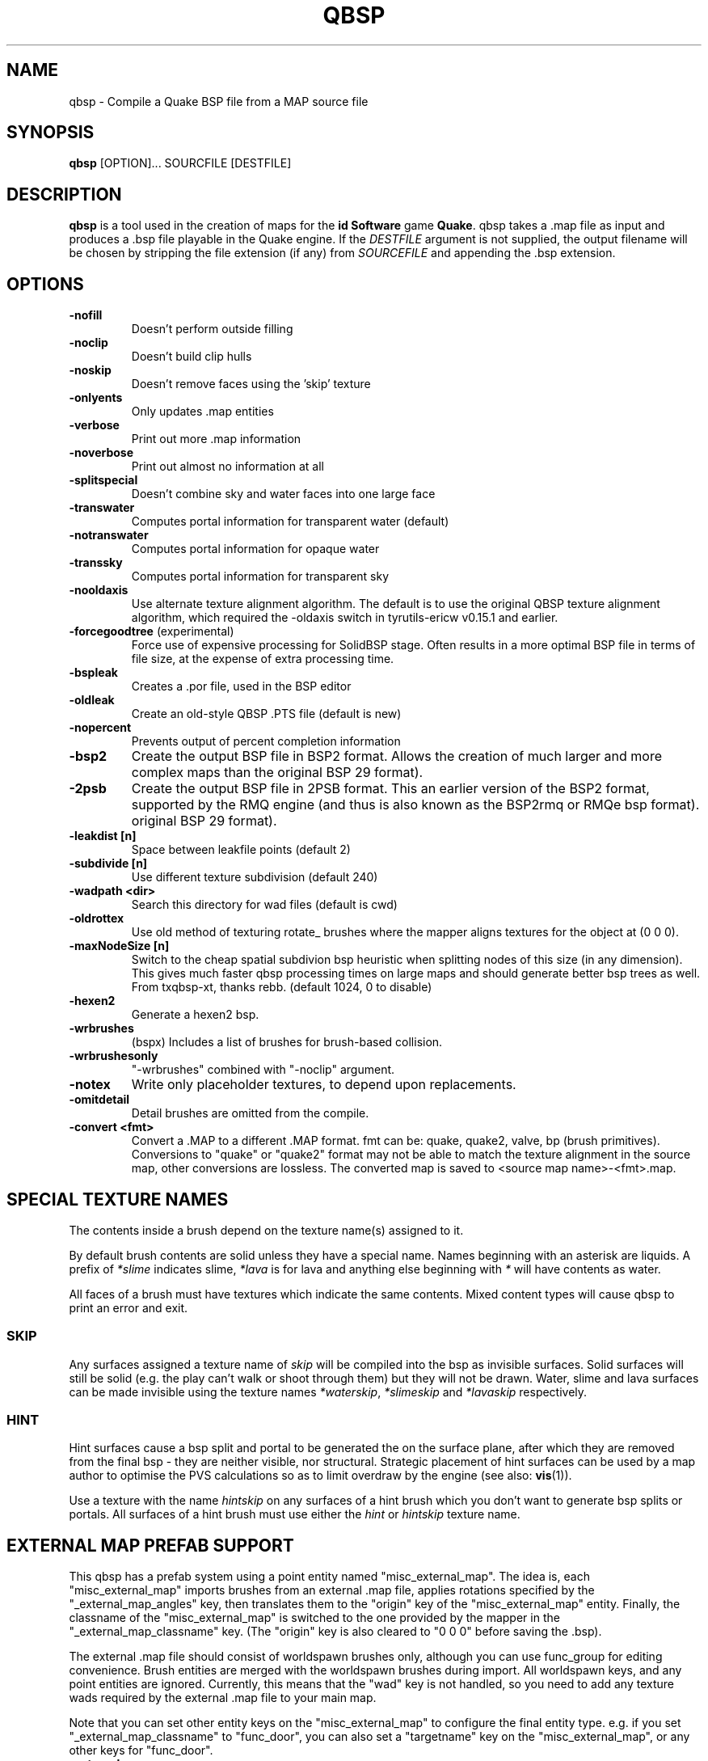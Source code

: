 .\" Process this file with
.\" groff -man -Tascii qbsp.1
.\"
.TH QBSP 1 "TYR_VERSION" TYRUTILS

.SH NAME
qbsp \- Compile a Quake BSP file from a MAP source file

.SH SYNOPSIS
\fBqbsp\fP [OPTION]... SOURCFILE [DESTFILE]

.SH DESCRIPTION
\fBqbsp\fP is a tool used in the creation of maps for the \fB id Software\fP
game \fBQuake\fP. qbsp takes a .map file as input and produces a .bsp file
playable in the Quake engine.  If the \fIDESTFILE\fP argument is not supplied,
the output filename will be chosen by stripping the file extension (if any)
from \fISOURCEFILE\fP and appending the .bsp extension.

.SH OPTIONS
.IP "\fB\-nofill\fP"
Doesn't perform outside filling
.IP "\fB\-noclip\fP"
Doesn't build clip hulls
.IP "\fB\-noskip\fP"
Doesn't remove faces using the 'skip' texture
.IP "\fB\-onlyents\fP"
Only updates .map entities
.IP "\fB\-verbose\fP"
Print out more .map information
.IP "\fB\-noverbose\fP"
Print out almost no information at all
.IP "\fB\-splitspecial\fP"
Doesn't combine sky and water faces into one large face
.IP "\fB\-transwater\fP"
Computes portal information for transparent water (default)
.IP "\fB\-notranswater\fP"
Computes portal information for opaque water
.IP "\fB\-transsky\fP"
Computes portal information for transparent sky
.IP "\fB\-nooldaxis\fP"
Use alternate texture alignment algorithm. The default is to use the original
QBSP texture alignment algorithm, which required the -oldaxis switch in
tyrutils-ericw v0.15.1 and earlier.
.IP "\fB\-forcegoodtree\fP (experimental)"
Force use of expensive processing for SolidBSP stage.  Often results
in a more optimal BSP file in terms of file size, at the expense of
extra processing time.
.IP "\fB\-bspleak\fP"
Creates a .por file, used in the BSP editor
.IP "\fB\-oldleak\fP"
Create an old-style QBSP .PTS file (default is new)
.IP "\fB\-nopercent\fP"
Prevents output of percent completion information
.IP "\fB\-bsp2\fP"
Create the output BSP file in BSP2 format.  Allows the creation of much larger
and more complex maps than the original BSP 29 format).
.IP "\fB\-2psb\fP"
Create the output BSP file in 2PSB format.  This an earlier version of the
BSP2 format, supported by the RMQ engine (and thus is also known as the
BSP2rmq or RMQe bsp format).  original BSP 29 format).
.IP "\fB\-leakdist [n]\fP"
Space between leakfile points (default 2)
.IP "\fB\-subdivide [n]\fP"
Use different texture subdivision (default 240)
.IP "\fB\-wadpath <dir>\fP"
Search this directory for wad files (default is cwd)
.IP "\fB\-oldrottex\fP"
Use old method of texturing rotate_ brushes where the mapper aligns
textures for the object at (0 0 0).
.IP "\fB\-maxNodeSize [n]\fP"
Switch to the cheap spatial subdivion bsp heuristic when splitting nodes
of this size (in any dimension). This gives much faster qbsp processing
times on large maps and should generate better bsp trees as well.
From txqbsp-xt, thanks rebb. (default 1024, 0 to disable)
.IP "\fB\-hexen2\fP"
Generate a hexen2 bsp.
.IP "\fB\-wrbrushes\fP"
(bspx) Includes a list of brushes for brush-based collision.
.IP "\fB\-wrbrushesonly\fP"
"-wrbrushes" combined with "-noclip" argument.
.IP "\fB\-notex\fP"
Write only placeholder textures, to depend upon replacements.
.IP "\fB\-omitdetail\fP"
Detail brushes are omitted from the compile.
.IP "\fB\-convert <fmt>\fP"
Convert a .MAP to a different .MAP format. fmt can be: quake, quake2, valve, bp (brush primitives).
Conversions to "quake" or "quake2" format may not be able to match the texture alignment in the source map, other conversions are lossless.
The converted map is saved to <source map name>-<fmt>.map.

.SH "SPECIAL TEXTURE NAMES"
.PP
The contents inside a brush depend on the texture name(s) assigned to
it.
.PP
By default brush contents are solid unless they have a special name.
Names beginning with an asterisk are liquids.  A prefix of
\fI*slime\fP indicates slime, \fI*lava\fP is for lava and anything
else beginning with \fI*\fP will have contents as water.
.PP
All faces of a brush must have textures which indicate the same
contents.  Mixed content types will cause qbsp to print an error and
exit.

.SS "SKIP"
.PP
Any surfaces assigned a texture name of \fIskip\fP will be compiled
into the bsp as invisible surfaces.  Solid surfaces will still be
solid (e.g. the play can't walk or shoot through them) but they will
not be drawn.  Water, slime and lava surfaces can be made invisible
using the texture names \fI*waterskip\fP, \fI*slimeskip\fP and
\fI*lavaskip\fP respectively.

.SS "HINT"
.PP
Hint surfaces cause a bsp split and portal to be generated the on the
surface plane, after which they are removed from the final bsp - they
are neither visible, nor structural.  Strategic placement of hint
surfaces can be used by a map author to optimise the PVS calculations
so as to limit overdraw by the engine (see also: \fBvis\fP(1)).
.PP
Use a texture with the name \fIhintskip\fP on any surfaces of a hint
brush which you don't want to generate bsp splits or portals.  All
surfaces of a hint brush must use either the \fIhint\fP or
\fIhintskip\fP texture name.

.SH "EXTERNAL MAP PREFAB SUPPORT"
.PP
This qbsp has a prefab system using a point entity named "misc_external_map".
The idea is, each "misc_external_map" imports brushes from an external .map file,
applies rotations specified by the "_external_map_angles" key, then translates them
to the "origin" key of the "misc_external_map" entity. Finally, the classname of the
"misc_external_map" is switched to the one provided by the mapper in the "_external_map_classname"
key. (The "origin" key is also cleared to "0 0 0" before saving the .bsp).

.PP
The external .map file should consist of worldspawn brushes only, although 
you can use func_group for editing convenience. Brush entities are merged 
with the worldspawn brushes during import. All worldspawn keys, and any point 
entities are ignored.
Currently, this means that the "wad" key is not handled, so you need to add
any texture wads required by the external .map file to your main map.

.PP
Note that you can set other entity keys on the "misc_external_map" to configure the
final entity type. e.g. if you set "_external_map_classname" to "func_door", you can
also set a "targetname" key on the "misc_external_map", or any other keys for "func_door".

.IP "\fB_external_map\fP"
Specifies the filename of the .map to import.
.IP "\fB_external_map_classname\fP"
What entity you want the external map to turn in to.
You can use internal qbsp entity types such as "func_detail",
or a regular bmodel classname like "func_wall" or "func_door". 
.IP "\fB_external_map_angles\fP"
Rotation for the prefab, "pitch yaw roll" format. Negative pitch is down.
.IP "\fB_external_map_angle\fP"
Short version of "_external_map_angles" for when you want to specify just a yaw rotation.

.SH "DETAIL BRUSH SUPPORT"
.PP
This version of qbsp supports detail brushes which are similar in concept to
Quake 2's detail brushes. They don't seal the map (previous versions did).
.PP
To be compatible with existing Quake 1 mapping tools, detail brushes can be
added by creating an entity with classname "func_detail".  When qbsp reads the
map file, it will add any brushes included in a func_detail entity into the
worldspawn as details and remove the func_detail entity.  Any number of
func_detail entities can be used (useful for grouping) and all included
brushes will be added to the worldspawn.
.PP
Here is an example entity definition suitable to add the the .QC files used by
BSP Editor:
.PP
.nf
    /*QUAKED func_detail (0.5 0.5 0.9) ?
    Detail brushes add visual details to
    the world, but do not block visibility.
    func_detail entities are merged into
    the worldspawn entity by the qbsp compiler
    and do not appear as separate entities in
    the compiled bsp.
    */
.fi
.PP
For WorldCraft in .FGD format (untested):
.PP
.nf
    @SolidClass color(128 128 230) = func_detail: "Detail" []
.fi
.PP
For Radiant in .ENT format:
.PP
.nf
    <group name="func_detail" color="0 .5 .8">
    Detail brushes add visual details to the world, but do not
    block visibility. func_detail entities are merged into the
    worldspawn entity by the qbsp compiler and do not appear as
    separate entities in the compiled bsp.
    </group>
.fi
.PP
What should be written to the .map file is a simple entity with one or more
brushes. E.g.:
.PP
.nf
    {
    "classname" "func_detail"
    {
    ( -176  80  0 ) ( -208  80  0 ) ( -208  48  0 ) COP1_1 0 0 0 1.0 1.0
    ( -192 -80 64 ) ( -208 -80  0 ) ( -192 -64 64 ) COP1_1 0 0 0 1.0 1.0
    ( -176 -80  0 ) ( -192 -80 64 ) ( -176 -64  0 ) COP1_1 0 0 0 1.0 1.0
    ( -16   48  0 ) (  -16  64 64 ) (    0  48  0 ) COP1_1 0 0 0 1.0 1.0
    ( -16   64 64 ) (  -16  80  0 ) (    0  64 64 ) COP1_1 0 0 0 1.0 1.0
    }
    }
.fi
.PP
When qbsp detects detail brushes, it outputs a modified portal file format
with the header PRT2 (default is PRT1).  This portal file contains extra
information needed by vis to compute the potentially visible set (PVS) for the
map/bsp.  So you will also need a vis util capable of processing the PRT2 file
format.

.SH "DETAIL VARIANTS"

.SS "func_detail_illusionary"
.PP
func_detail variant with no collision (players / monsters / gunfire) and doesn't split world faces. Doesn't cast shadows unless enabled with "_shadow" "1". Useful for hanging vines. Still creates BSP leafs, which is unavoidable without a new .bsp file format.

.SS "func_detail_wall"
.PP
func_detail variant that doesn't split world faces. Useful for when you want a decoration touching a floor or wall to not split the floor/wall faces (you'll get some overdraw instead.) If it completely covers up a world face, that face will get clipped away, so it's not suitable for fence textures; see func_detail_fence instead.

.SS "func_detail_fence"
Similar to func_detail_wall except it's suitable for fence textures, never clips away world faces. Useful for fences, grates, etc., that are solid and block gunfire.

.SH "MODEL ENTITY KEYS"

.IP "\fB""_lmscale"" ""n""\fP"
Generates an LMSHIFT bspx lump for use by a light util. Note that both scaled and unscaled lighting will normally be used.

.IP "\fB""_mirrorinside"" ""n""\fP"
Set to 1 to save mirrored inside faces for bmodels, so when the player view is inside the bmodel, they will still see the faces. (e.g. for func_water, or func_illusionary)

.SH MAP COMPATIBILITY
In addition to standard Quake 1 .map files, TyrUtils QBSP is compatible with:

.IP \(bu
Floating point brush coordinates and texture alignments
.IP \(bu
Valve's 220 map format as produced by the \fIHammer\fP editor
.IP \(bu
Extended texture positioning as supported by the \fIQuArK\fP editor
.IP \(bu
Standard Quake 2 map format (leading paths in texture names are
stripped and any extra surface properties are ignored)
.IP \(bu
Brush Primitives produce by Radiant editors (normally a Quake 3 format)

.SH AUTHOR
Written by Kevin Shanahan (aka Tyrann)
.br
Based on source provided by id Software and Greg Lewis
.br
http://disenchant.net

.SH "REPORTING BUGS"
Please post bug reports at https://github.com/ericwa/tyrutils-ericw/issues.
.br
Improvements to the documentation are welcome and encouraged.

.SH COPYRIGHT
Copyright (C) 2013 Kevin Shanahan
.br
Copyright (C) 1997 Greg Lewis
.br
Copyright (C) 1997 id Software
.br
License GPLv2+:  GNU GPL version 2 or later
.br
<http://gnu.org/licenses/gpl2.html>.
.PP
This is free software: you are free to change and redistribute it.  There is
NO WARRANTY, to the extent permitted by law.

.SH "SEE ALSO"
\fBlight\fP(1)
\fBvis\fP(1)
\fBbspinfo\fP(1)
\fBbsputil\fP(1)
\fBquake\fP(6)
